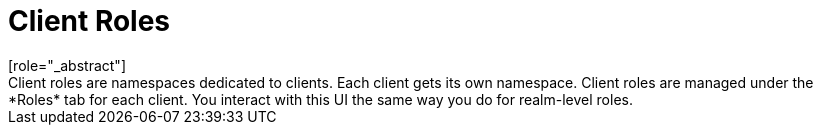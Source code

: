[id="con-client-roles_{context}"]

= Client Roles
[role="_abstract"]
Client roles are namespaces dedicated to clients. Each client gets its own namespace. Client roles are managed under the *Roles* tab for each client. You interact with this UI the same way you do for realm-level roles.
